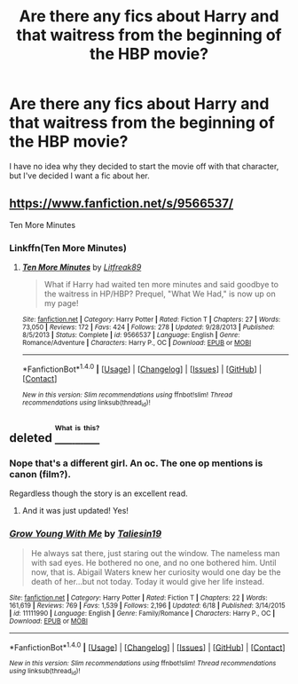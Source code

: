 #+TITLE: Are there any fics about Harry and that waitress from the beginning of the HBP movie?

* Are there any fics about Harry and that waitress from the beginning of the HBP movie?
:PROPERTIES:
:Author: Englishhedgehog13
:Score: 21
:DateUnix: 1473004795.0
:DateShort: 2016-Sep-04
:END:
I have no idea why they decided to start the movie off with that character, but I've decided I want a fic about her.


** [[https://www.fanfiction.net/s/9566537/]]

Ten More Minutes
:PROPERTIES:
:Author: Happycthulhu
:Score: 9
:DateUnix: 1473006656.0
:DateShort: 2016-Sep-04
:END:

*** Linkffn(Ten More Minutes)
:PROPERTIES:
:Author: PmMeFanFic
:Score: 1
:DateUnix: 1473145028.0
:DateShort: 2016-Sep-06
:END:

**** [[http://www.fanfiction.net/s/9566537/1/][*/Ten More Minutes/*]] by [[https://www.fanfiction.net/u/4897438/Litfreak89][/Litfreak89/]]

#+begin_quote
  What if Harry had waited ten more minutes and said goodbye to the waitress in HP/HBP? Prequel, "What We Had," is now up on my page!
#+end_quote

^{/Site/: [[http://www.fanfiction.net/][fanfiction.net]] *|* /Category/: Harry Potter *|* /Rated/: Fiction T *|* /Chapters/: 27 *|* /Words/: 73,050 *|* /Reviews/: 172 *|* /Favs/: 424 *|* /Follows/: 278 *|* /Updated/: 9/28/2013 *|* /Published/: 8/5/2013 *|* /Status/: Complete *|* /id/: 9566537 *|* /Language/: English *|* /Genre/: Romance/Adventure *|* /Characters/: Harry P., OC *|* /Download/: [[http://www.ff2ebook.com/old/ffn-bot/index.php?id=9566537&source=ff&filetype=epub][EPUB]] or [[http://www.ff2ebook.com/old/ffn-bot/index.php?id=9566537&source=ff&filetype=mobi][MOBI]]}

--------------

*FanfictionBot*^{1.4.0} *|* [[[https://github.com/tusing/reddit-ffn-bot/wiki/Usage][Usage]]] | [[[https://github.com/tusing/reddit-ffn-bot/wiki/Changelog][Changelog]]] | [[[https://github.com/tusing/reddit-ffn-bot/issues/][Issues]]] | [[[https://github.com/tusing/reddit-ffn-bot/][GitHub]]] | [[[https://www.reddit.com/message/compose?to=tusing][Contact]]]

^{/New in this version: Slim recommendations using/ ffnbot!slim! /Thread recommendations using/ linksub(thread_id)!}
:PROPERTIES:
:Author: FanfictionBot
:Score: 1
:DateUnix: 1473145063.0
:DateShort: 2016-Sep-06
:END:


** deleted [[https://pastebin.com/FcrFs94k/52492][^{^{^{What}}} ^{^{^{is}}} ^{^{^{this?}}}]]
:PROPERTIES:
:Score: 6
:DateUnix: 1473008208.0
:DateShort: 2016-Sep-04
:END:

*** Nope that's a different girl. An oc. The one op mentions is canon (film?).

Regardless though the story is an excellent read.
:PROPERTIES:
:Author: ProCaptured
:Score: 6
:DateUnix: 1473012012.0
:DateShort: 2016-Sep-04
:END:

**** And it was just updated! Yes!
:PROPERTIES:
:Score: 2
:DateUnix: 1473064845.0
:DateShort: 2016-Sep-05
:END:


*** [[http://www.fanfiction.net/s/11111990/1/][*/Grow Young With Me/*]] by [[https://www.fanfiction.net/u/997444/Taliesin19][/Taliesin19/]]

#+begin_quote
  He always sat there, just staring out the window. The nameless man with sad eyes. He bothered no one, and no one bothered him. Until now, that is. Abigail Waters knew her curiosity would one day be the death of her...but not today. Today it would give her life instead.
#+end_quote

^{/Site/: [[http://www.fanfiction.net/][fanfiction.net]] *|* /Category/: Harry Potter *|* /Rated/: Fiction T *|* /Chapters/: 22 *|* /Words/: 161,619 *|* /Reviews/: 769 *|* /Favs/: 1,539 *|* /Follows/: 2,196 *|* /Updated/: 6/18 *|* /Published/: 3/14/2015 *|* /id/: 11111990 *|* /Language/: English *|* /Genre/: Family/Romance *|* /Characters/: Harry P., OC *|* /Download/: [[http://www.ff2ebook.com/old/ffn-bot/index.php?id=11111990&source=ff&filetype=epub][EPUB]] or [[http://www.ff2ebook.com/old/ffn-bot/index.php?id=11111990&source=ff&filetype=mobi][MOBI]]}

--------------

*FanfictionBot*^{1.4.0} *|* [[[https://github.com/tusing/reddit-ffn-bot/wiki/Usage][Usage]]] | [[[https://github.com/tusing/reddit-ffn-bot/wiki/Changelog][Changelog]]] | [[[https://github.com/tusing/reddit-ffn-bot/issues/][Issues]]] | [[[https://github.com/tusing/reddit-ffn-bot/][GitHub]]] | [[[https://www.reddit.com/message/compose?to=tusing][Contact]]]

^{/New in this version: Slim recommendations using/ ffnbot!slim! /Thread recommendations using/ linksub(thread_id)!}
:PROPERTIES:
:Author: FanfictionBot
:Score: 3
:DateUnix: 1473008243.0
:DateShort: 2016-Sep-04
:END:
